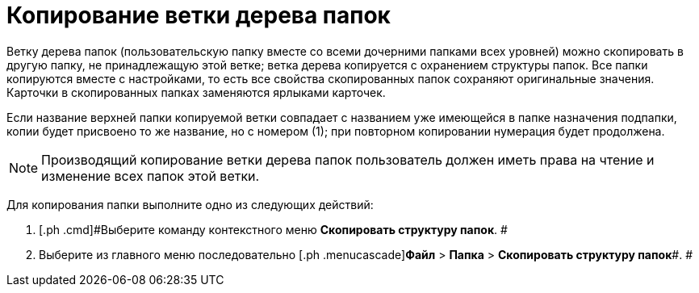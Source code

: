 = Копирование ветки дерева папок

Ветку дерева папок (пользовательскую папку вместе со всеми дочерними папками всех уровней) можно скопировать в другую папку, не принадлежащую этой ветке; ветка дерева копируется с охранением структуры папок. Все папки копируются вместе с настройками, то есть все свойства скопированных папок сохраняют оригинальные значения. Карточки в скопированных папках заменяются ярлыками карточек.

Если название верхней папки копируемой ветки совпадает с названием уже имеющейся в папке назначения подпапки, копии будет присвоено то же название, но с номером (1); при повторном копировании нумерация будет продолжена.

[NOTE]
====
Производящий копирование ветки дерева папок пользователь должен иметь права на чтение и изменение всех папок этой ветки.
====

Для копирования папки выполните одно из следующих действий:

[[task_v51_3hh_nn__steps_esk_jhh_nn]]
. [.ph .cmd]#Выберите команду контекстного меню [.ph .uicontrol]*Скопировать структуру папок*. #
. [.ph .cmd]#Выберите из главного меню последовательно [.ph .menucascade]#[.ph .uicontrol]*Файл* > [.ph .uicontrol]*Папка* > [.ph .uicontrol]*Скопировать структуру папок*#. #
